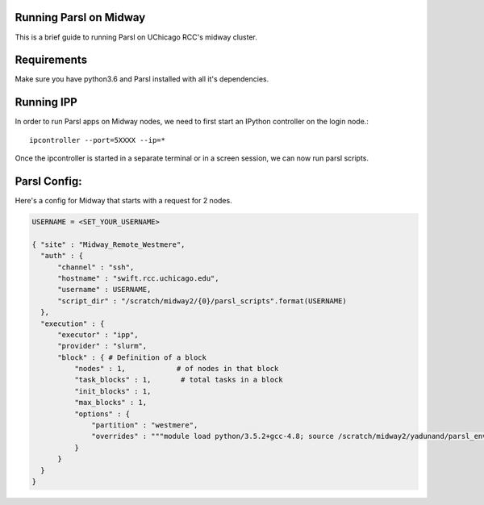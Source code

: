 Running Parsl on Midway
=======================

This is a brief guide to running Parsl on UChicago RCC's midway cluster.

Requirements
============

Make sure you have python3.6 and Parsl installed with all it's dependencies.

Running IPP
===========

In order to run Parsl apps on Midway nodes, we need to first start an IPython controller on the login node.::

  ipcontroller --port=5XXXX --ip=*

Once the ipcontroller is started in a separate terminal or in a screen session, we can now run parsl scripts.

Parsl Config:
=============

Here's a config for Midway that starts with a request for 2 nodes.

.. code:: python3

        USERNAME = <SET_YOUR_USERNAME>

        { "site" : "Midway_Remote_Westmere",
          "auth" : {
              "channel" : "ssh",
              "hostname" : "swift.rcc.uchicago.edu",
              "username" : USERNAME,
              "script_dir" : "/scratch/midway2/{0}/parsl_scripts".format(USERNAME)
          },
          "execution" : {
              "executor" : "ipp",
              "provider" : "slurm",
              "block" : { # Definition of a block
                  "nodes" : 1,            # of nodes in that block
                  "task_blocks" : 1,       # total tasks in a block
                  "init_blocks" : 1,
                  "max_blocks" : 1,
                  "options" : {
                      "partition" : "westmere",
                      "overrides" : """module load python/3.5.2+gcc-4.8; source /scratch/midway2/yadunand/parsl_env_3.5.2_gcc/bin/activate"""
                  }
              }
          }
        }


